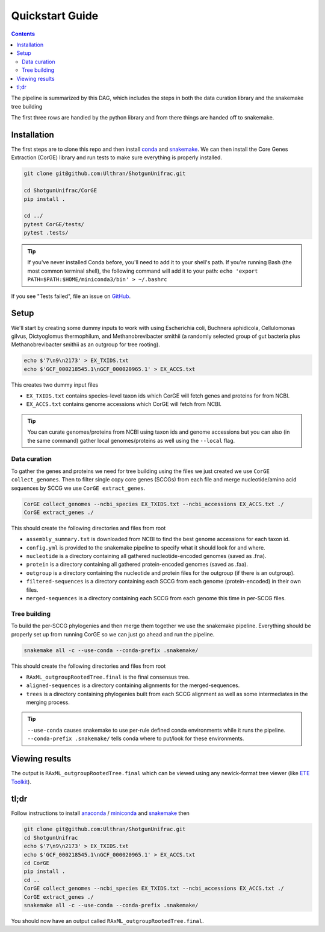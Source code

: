 .. _quickstart:

=====================
Quickstart Guide
=====================

.. contents::
   :depth: 2

The pipeline is summarized by this DAG, which includes the steps in both the data curation library and the snakemake tree building

.. image:: images/dag.png
   :align: center

The first three rows are handled by the python library and from there things are handed off to snakemake.

Installation
************

The first steps are to clone this repo and then install `conda <https://docs.conda.io/projects/conda/en/latest/user-guide/install/index.html>`_ and `snakemake <https://snakemake.readthedocs.io/en/stable/getting_started/installation.html>`_. We can then install the Core Genes Extraction (CorGE) library and run tests to make sure everything is properly installed.

.. code-block:: shell

   git clone git@github.com:Ulthran/ShotgunUnifrac.git
   
   cd ShotgunUnifrac/CorGE
   pip install .

   cd ../
   pytest CorGE/tests/
   pytest .tests/

.. tip::

   If you've never installed Conda before, you'll need to add it to your shell's
   path. If you're running Bash (the most common terminal shell), the following
   command will add it to your path: ``echo 'export
   PATH=$PATH:$HOME/miniconda3/bin' > ~/.bashrc``

If you see "Tests failed", file an issue on `GitHub <https://github.com/Ulthran/ShotgunUnifrac/issues>`_.

Setup
*****

We'll start by creating some dummy inputs to work with using Escherichia coli, Buchnera aphidicola, Cellulomonas gilvus, Dictyoglomus thermophilum, and Methanobrevibacter smithii (a randomly selected group of gut bacteria plus Methanobrevibacter smithii as an outgroup for tree rooting).

.. code-block:: shell

    echo $'7\n9\n2173' > EX_TXIDS.txt
    echo $'GCF_000218545.1\nGCF_000020965.1' > EX_ACCS.txt

This creates two dummy input files

- ``EX_TXIDS.txt`` contains species-level taxon ids which CorGE will fetch genes and proteins for from NCBI.

- ``EX_ACCS.txt`` contains genome accessions which CorGE will fetch from NCBI.

.. tip::

    You can curate genomes/proteins from NCBI using taxon ids and genome accessions but you can also (in the same command) gather local genomes/proteins as well using the ``--local`` flag.

Data curation
---------------------

To gather the genes and proteins we need for tree building using the files we just created we use ``CorGE collect_genomes``. Then to filter single copy core genes (SCCGs) from each file and merge nucleotide/amino acid sequences by SCCG we use ``CorGE extract_genes``.

.. code-block:: shell

    CorGE collect_genomes --ncbi_species EX_TXIDS.txt --ncbi_accessions EX_ACCS.txt ./
    CorGE extract_genes ./

This should create the following directories and files from root

- ``assembly_summary.txt`` is downloaded from NCBI to find the best genome accessions for each taxon id.

- ``config.yml`` is provided to the snakemake pipeline to specify what it should look for and where.

- ``nucleotide`` is a directory containing all gathered nucleotide-encoded genomes (saved as .fna).

- ``protein`` is a directory containing all gathered protein-encoded genomes (saved as .faa).

- ``outgroup`` is a directory containing the nucleotide and protein files for the outgroup (if there is an outgroup).

- ``filtered-sequences`` is a directory containing each SCCG from each genome (protein-encoded) in their own files.

- ``merged-sequences`` is a directory containing each SCCG from each genome this time in per-SCCG files.

Tree building
------------------------

To build the per-SCCG phylogenies and then merge them together we use the snakemake pipeline. Everything should be properly set up from running CorGE so we can just go ahead and run the pipeline.

.. code-block:: shell

    snakemake all -c --use-conda --conda-prefix .snakemake/

This should create the following directories and files from root

- ``RAxML_outgroupRootedTree.final`` is the final consensus tree.

- ``aligned-sequences`` is a directory containing alignments for the merged-sequences.

- ``trees`` is a directory containing phylogenies built from each SCCG alignment as well as some intermediates in the merging process.

.. tip::

    ``--use-conda`` causes snakemake to use per-rule defined conda environments while it runs the pipeline. ``--conda-prefix .snakemake/`` tells conda where to put/look for these environments.

Viewing results
***************

The output is ``RAxML_outgroupRootedTree.final`` which can be viewed using any newick-format tree viewer (like `ETE Toolkit <http://etetoolkit.org/treeview/>`_).

tl;dr
*****

Follow instructions to install `anaconda <https://docs.anaconda.com/anaconda/install/>`_ / `miniconda <https://docs.conda.io/en/latest/miniconda.html>`_ and `snakemake <https://snakemake.readthedocs.io/en/stable/getting_started/installation.html>`_ then

.. code-block:: shell
    
    git clone git@github.com:Ulthran/ShotgunUnifrac.git
    cd ShotgunUnifrac
    echo $'7\n9\n2173' > EX_TXIDS.txt
    echo $'GCF_000218545.1\nGCF_000020965.1' > EX_ACCS.txt
    cd CorGE
    pip install .
    cd ..
    CorGE collect_genomes --ncbi_species EX_TXIDS.txt --ncbi_accessions EX_ACCS.txt ./
    CorGE extract_genes ./
    snakemake all -c --use-conda --conda-prefix .snakemake/

You should now have an output called ``RAxML_outgroupRootedTree.final``.

